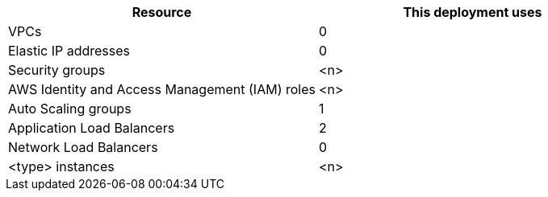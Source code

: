 // Replace the <n> in each row to specify the number of resources used in this deployment. Remove the rows for resources that aren’t used.
|===
|Resource |This deployment uses

// Space needed to maintain table headers
|VPCs |0
|Elastic IP addresses |0
|Security groups |<n>
|AWS Identity and Access Management (IAM) roles |<n>
|Auto Scaling groups |1
|Application Load Balancers |2
|Network Load Balancers |0
|<type> instances |<n>
|===
